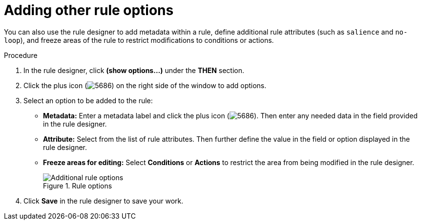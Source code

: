 //Module included in the following assemblies:
//product-assembly_guided-rules/../main.adoc
//product-assembly_guided-rule-templates/../main.adoc

[id='guided-rules-options-proc_{context}']
= Adding other rule options

You can also use the rule designer to add metadata within a rule, define additional rule attributes (such as `salience` and `no-loop`), and freeze areas of the rule to restrict modifications to conditions or actions.

.Procedure
. In the rule designer, click *(show options...)* under the *THEN* section.
. Click the plus icon (image:Workbench/AuthoringAssets/5686.png[]) on the right side of the window to add options.
. Select an option to be added to the rule:
+
* *Metadata:* Enter a metadata label and click the plus icon (image:Workbench/AuthoringAssets/5686.png[]). Then enter any needed data in the field provided in the rule designer.
* *Attribute:* Select from the list of rule attributes. Then further define the value in the field or option displayed in the rule designer.
* *Freeze areas for editing:* Select *Conditions* or *Actions* to restrict the area from being modified in the rule designer.
+
.Rule options
image::Workbench/AuthoringAssets/1141.png[Additional rule options]

. Click *Save* in the rule designer to save your work.

